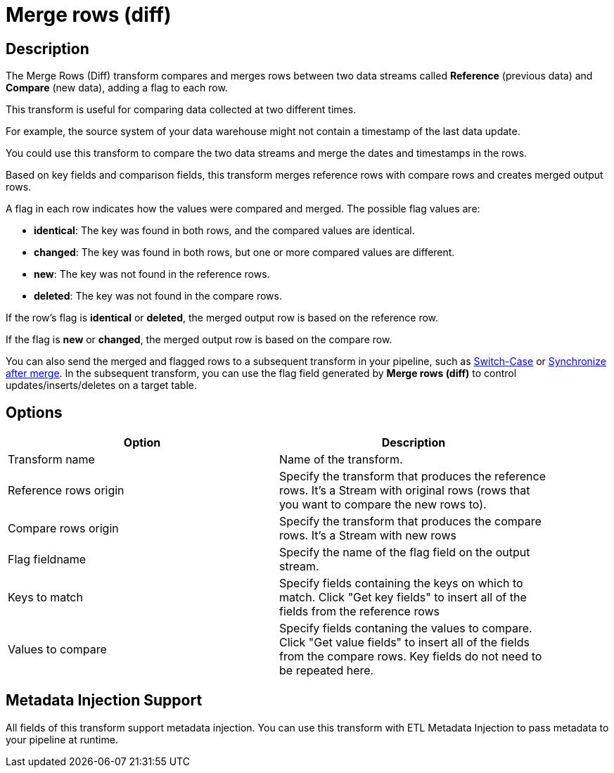 ////
Licensed to the Apache Software Foundation (ASF) under one
or more contributor license agreements.  See the NOTICE file
distributed with this work for additional information
regarding copyright ownership.  The ASF licenses this file
to you under the Apache License, Version 2.0 (the
"License"); you may not use this file except in compliance
with the License.  You may obtain a copy of the License at
  http://www.apache.org/licenses/LICENSE-2.0
Unless required by applicable law or agreed to in writing,
software distributed under the License is distributed on an
"AS IS" BASIS, WITHOUT WARRANTIES OR CONDITIONS OF ANY
KIND, either express or implied.  See the License for the
specific language governing permissions and limitations
under the License.
////
:documentationPath: /pipeline/transforms/
:language: en_US
:description: The Merge Rows (Diff) transform compares and merges data within two rows of data, adding a flag for each row.

= Merge rows (diff)

== Description

The Merge Rows (Diff) transform compares and merges rows between two data streams called **Reference** (previous data) and **Compare** (new data), adding a flag to each row.

This transform is useful for comparing data collected at two different times.

For example, the source system of your data warehouse might not contain a timestamp of the last data update.

You could use this transform to compare the two data streams and merge the dates and timestamps in the rows.

Based on key fields and comparison fields, this transform merges reference rows with compare rows  and creates merged output rows.

A flag in each row indicates how the values were compared and merged.
The possible flag values are:

* **identical**: The key was found in both rows, and the compared values are identical.

* **changed**: The key was found in both rows, but one or more compared values are different.

* **new**: The key was not found in the reference rows.

* **deleted**: The key was not found in the compare rows.

If the row's flag is **identical** or **deleted**, the merged output row is  based on the reference row.

If the flag is **new** or **changed**, the merged output row is based on the compare row.

You can also send the merged and flagged rows to a subsequent transform in your pipeline, such as xref:pipeline/transforms/switchcase.adoc[Switch-Case] or  xref:pipeline/transforms/synchronizeaftermerge.adoc[Synchronize after merge].
In the subsequent transform, you can use the flag field generated by **Merge rows (diff)** to control updates/inserts/deletes on a target table.

== Options

[width="90%",options="header"]
|===
|Option|Description
|Transform name|Name of the transform.
|Reference rows origin|Specify the transform that produces the reference rows. It's a Stream with original rows (rows that you want to compare the new rows to).
|Compare rows origin|Specify the transform that produces the compare rows. It's a Stream with new rows
|Flag fieldname|Specify the name of the flag field on the output stream.
|Keys to match|Specify fields containing the keys on which to match. Click "Get key fields" to insert all of the fields from the reference rows
|Values to compare|Specify fields contaning the values to compare. Click "Get value fields" to insert all of the fields from the compare rows.
Key fields do not need to be repeated here.
|===

== Metadata Injection Support

All fields of this transform support metadata injection.
You can use this transform with ETL Metadata Injection to pass metadata to your pipeline at runtime.
